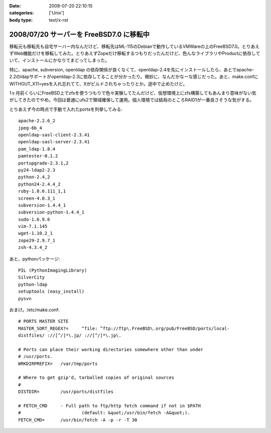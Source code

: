 :date: 2008-07-20 22:10:15
:categories: ['Unix']
:body type: text/x-rst

=========================================
2008/07/20 サーバーを FreeBSD7.0 に移転中
=========================================

移転元も移転先も自宅サーバー内なんだけど、移転先はML-115のDebianで動作しているVMWareの上のFreeBSD7.0。とりあえずWeb機能だけを移転してみた。とりあえずZopeだけ移転するつもりだったんだけど、色んなライブラリやProductに依存していて、インストールにかなりてまどってしまった。

特に、apache, subversion, openldap の依存関係が良くなくて、openldap-2.4を先にインストールしたら、あとでapache-2.2のldapサポートがopenldap-2.3に依存してることが分かったり。微妙に、なんだかなーな感じだった。あと、make.confにWITHOUT_X11=yesを入れ忘れてて、Xがビルドされちゃったりとか。途中で止めたけど。

1ヶ月前くらいにFreeBSD上でzfsを使うつもりで色々実験してたんだけど、仮想環境上にzfs構築してもあんまり意味がない気がしてきたのでやめ。今回は普通にufs2で領域確保して運用。個人環境では結局のところRAID1が一番良さそうな気がする。

とりあえず今の時点で手動で入れたportsを列挙してみる::

    apache-2.2.6_2
    jpeg-6b_4
    openldap-sasl-client-2.3.41
    openldap-sasl-server-2.3.41
    pam_ldap-1.8.4
    pamtester-0.1.2
    portupgrade-2.3.1,2
    py24-ldap2-2.3
    python-2.4,2
    python24-2.4.4_2
    ruby-1.8.6.111_1,1
    screen-4.0.3_1
    subversion-1.4.4_1
    subversion-python-1.4.4_1
    sudo-1.6.9.6
    vim-7.1.145
    wget-1.10.2_1
    zope29-2.9.7_1
    zsh-4.3.4_2

あと、pythonパッケージ::

    PIL (PythonImagingLibrary)
    SilverCity
    python-ldap
    setuptools (easy_install)
    pysvn


おまけ。/etc/make.conf::

    # PORTS MASTER SITE
    MASTER_SORT_REGEX?=     ^file: ^ftp://ftp\.FreeBSD\.org/pub/FreeBSD/ports/local-
    distfiles/ ://[^/]*\.jp/ ://[^/]*\.jp\.
        
    # Ports can place their working directories somewhere other than under
    # /usr/ports.
    WRKDIRPREFIX=   /var/tmp/ports
    
    # Where to get gzip'd, tarballed copies of original sources
    #
    DISTDIR=        /usr/ports/distfiles
    
    # FETCH_CMD     - Full path to ftp/http fetch command if not in $PATH
    #                       (default: &quot;/usr/bin/fetch -A&quot;).
    FETCH_CMD=      /usr/bin/fetch -A -p -r -T 30



.. :extend type: text/html
.. :extend:


.. :comments:
.. :comment id: 2008-07-21.5293297771
.. :title: Re:サーバーを FreeBSD7.0 に移転中
.. :author: koichiro
.. :date: 2008-07-21 05:08:49
.. :email: koichiro@meadowy.org
.. :url: http://ko.meadowy.net/~koichiro/diary/
.. :body:
.. portsも7.0-Releaseを入れたんだね。
.. ports-CURRENTだとちょっと前からSubversionまわりのパッケージ構成が激しく変わっていて
.. ウチも依存関係でハマったのでｗ注意。
.. 
.. subversion -> subversionとsubversion-develとsubversion-freebsdの派生パッケージができてる
.. subversion-python -> py-subversionに変更。同じルールでsubversion-perl -> p5-subversionとか。
.. 
.. portupgradeのpkgtools.confでALT_PKGDEPを設定しつつ調整するといいよ。
